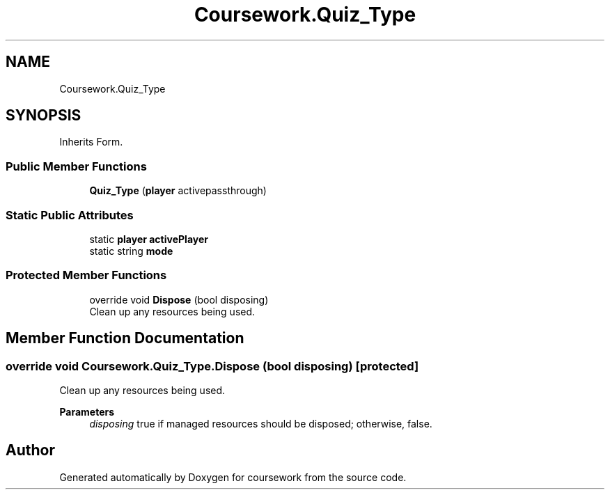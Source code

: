 .TH "Coursework.Quiz_Type" 3 "Version final" "coursework" \" -*- nroff -*-
.ad l
.nh
.SH NAME
Coursework.Quiz_Type
.SH SYNOPSIS
.br
.PP
.PP
Inherits Form\&.
.SS "Public Member Functions"

.in +1c
.ti -1c
.RI "\fBQuiz_Type\fP (\fBplayer\fP activepassthrough)"
.br
.in -1c
.SS "Static Public Attributes"

.in +1c
.ti -1c
.RI "static \fBplayer\fP \fBactivePlayer\fP"
.br
.ti -1c
.RI "static string \fBmode\fP"
.br
.in -1c
.SS "Protected Member Functions"

.in +1c
.ti -1c
.RI "override void \fBDispose\fP (bool disposing)"
.br
.RI "Clean up any resources being used\&. "
.in -1c
.SH "Member Function Documentation"
.PP 
.SS "override void Coursework\&.Quiz_Type\&.Dispose (bool disposing)\fR [protected]\fP"

.PP
Clean up any resources being used\&. 
.PP
\fBParameters\fP
.RS 4
\fIdisposing\fP true if managed resources should be disposed; otherwise, false\&.
.RE
.PP


.SH "Author"
.PP 
Generated automatically by Doxygen for coursework from the source code\&.
